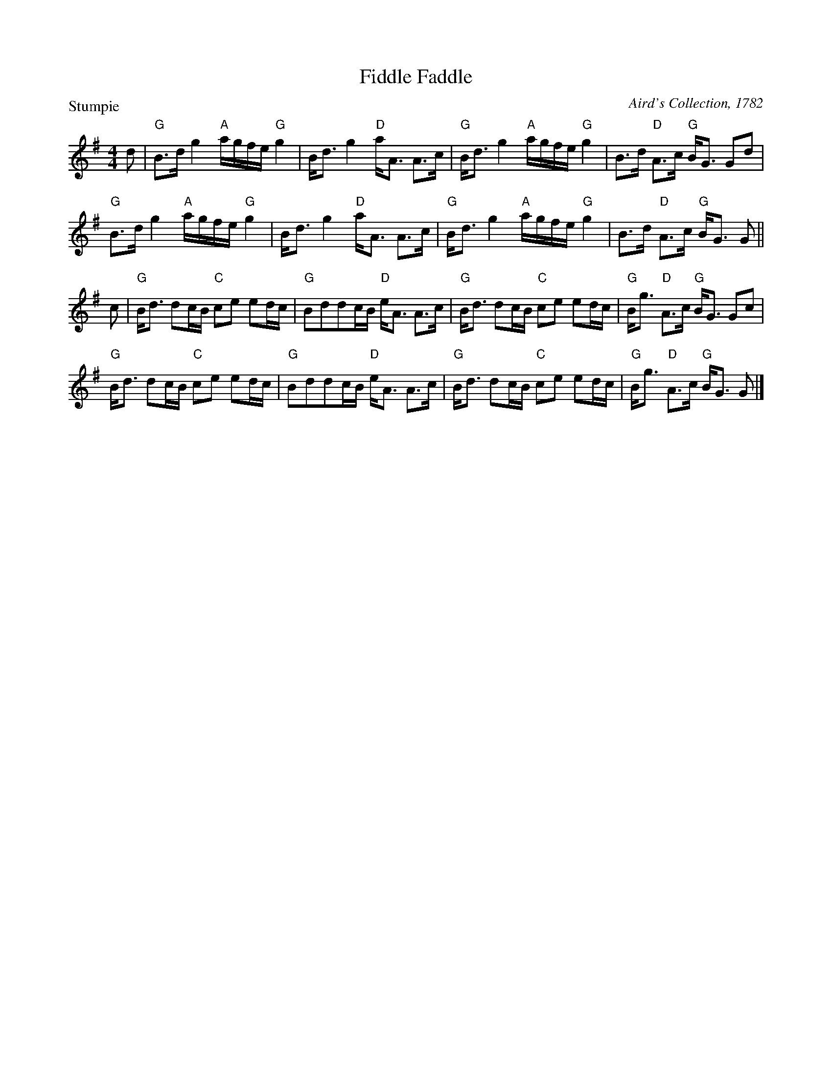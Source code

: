X:1205
T:Fiddle Faddle
P:Stumpie
C:Aird's Collection, 1782
R:Strathspey (8x32)
B:RSCDS 12-5
Z:Anselm Lingnau <anselm@strathspey.org>
M:4/4
L:1/8
K:G
d|"G"B>d g2 "A"a/g/f/e/ "G"g2|B<d g2 "D"a<A A>c|\
  "G"B<d g2 "A"a/g/f/e/ "G"g2|B>d "D"A>c "G"B<G Gd|
  "G"B>d g2 "A"a/g/f/e/ "G"g2|B<d g2 "D"a<A A>c|\
  "G"B<d g2 "A"a/g/f/e/ "G"g2|B>d "D"A>c "G"B<G G||
c|"G"B<d dc/B/ "C"ce ed/c/|"G"Bddc/B/ "D"e<A A>c|\
  "G"B<d dc/B/ "C"ce ed/c/|"G"B<g "D"A>c "G"B<G Gc|
  "G"B<d dc/B/ "C"ce ed/c/|"G"Bddc/B/ "D"e<A A>c|\
  "G"B<d dc/B/ "C"ce ed/c/|"G"B<g "D"A>c "G"B<G G|]
